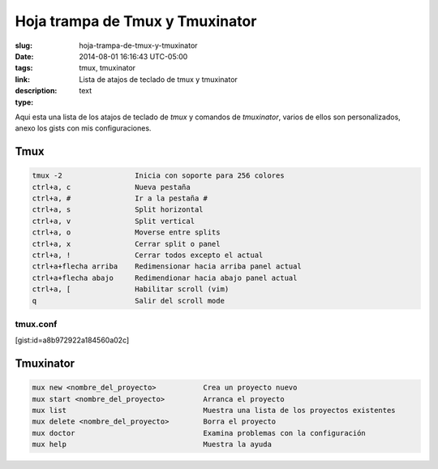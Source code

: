 Hoja trampa de Tmux y Tmuxinator
################################

:slug: hoja-trampa-de-tmux-y-tmuxinator
:date: 2014-08-01 16:16:43 UTC-05:00
:tags: tmux, tmuxinator
:link: 
:description: Lista de atajos de teclado de tmux y tmuxinator
:type: text

Aqui esta una lista de los atajos de teclado de *tmux* y comandos de *tmuxinator*, varios de ellos son personalizados, anexo los gists con mis configuraciones.

Tmux
----

.. code:: sh 
    
    tmux -2                 Inicia con soporte para 256 colores
    ctrl+a, c               Nueva pestaña
    ctrl+a, #               Ir a la pestaña #
    ctrl+a, s               Split horizontal
    ctrl+a, v               Split vertical
    ctrl+a, o               Moverse entre splits
    ctrl+a, x               Cerrar split o panel
    ctrl+a, !               Cerrar todos excepto el actual
    ctrl+a+flecha arriba    Redimensionar hacia arriba panel actual
    ctrl+a+flecha abajo     Redimendionar hacia abajo panel actual
    ctrl+a, [               Habilitar scroll (vim)
    q                       Salir del scroll mode
    
tmux.conf
=========

[gist:id=a8b972922a184560a02c]

Tmuxinator
----------

.. code:: sh

    mux new <nombre_del_proyecto>           Crea un proyecto nuevo
    mux start <nombre_del_proyecto>         Arranca el proyecto
    mux list                                Muestra una lista de los proyectos existentes
    mux delete <nombre_del_proyecto>        Borra el proyecto
    mux doctor                              Examina problemas con la configuración
    mux help                                Muestra la ayuda

